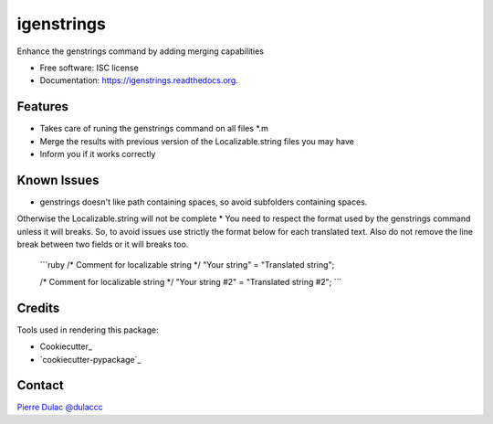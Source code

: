 ===============================
igenstrings
===============================

.. image:: https://img.shields.io/pypi/v/igenstrings.svg
        :target: https://pypi.python.org/pypi/igenstrings

.. image:: https://img.shields.io/travis/dulaccc/igenstrings.svg
        :target: https://travis-ci.org/dulaccc/igenstrings

.. image:: https://readthedocs.org/projects/igenstrings/badge/?version=latest
        :target: https://readthedocs.org/projects/igenstrings/?badge=latest
        :alt: Documentation Status


Enhance the genstrings command by adding merging capabilities

* Free software: ISC license
* Documentation: https://igenstrings.readthedocs.org.

Features
--------

* Takes care of runing the genstrings command on all files *.m
* Merge the results with previous version of the Localizable.string files you may have
* Inform you if it works correctly

Known Issues
--------

* genstrings doesn't like path containing spaces, so avoid subfolders containing spaces.
Otherwise the Localizable.string will not be complete
* You need to respect the format used by the genstrings command unless it will breaks.
So, to avoid issues use strictly the format below for each translated text.
Also do not remove the line break between two fields or it will breaks too.

    ```ruby
    /* Comment for localizable string */
    "Your string" = "Translated string";

    /* Comment for localizable string */
    "Your string #2" = "Translated string #2";
    ```

Credits
---------

Tools used in rendering this package:

*  Cookiecutter_
*  `cookiecutter-pypackage`_

Contact
--------

`Pierre Dulac`_
`@dulaccc`_


.. _`Pierre Dulac`: http://github.com/dulaccc
.. _`@dulaccc`: https://twitter.com/dulaccc
